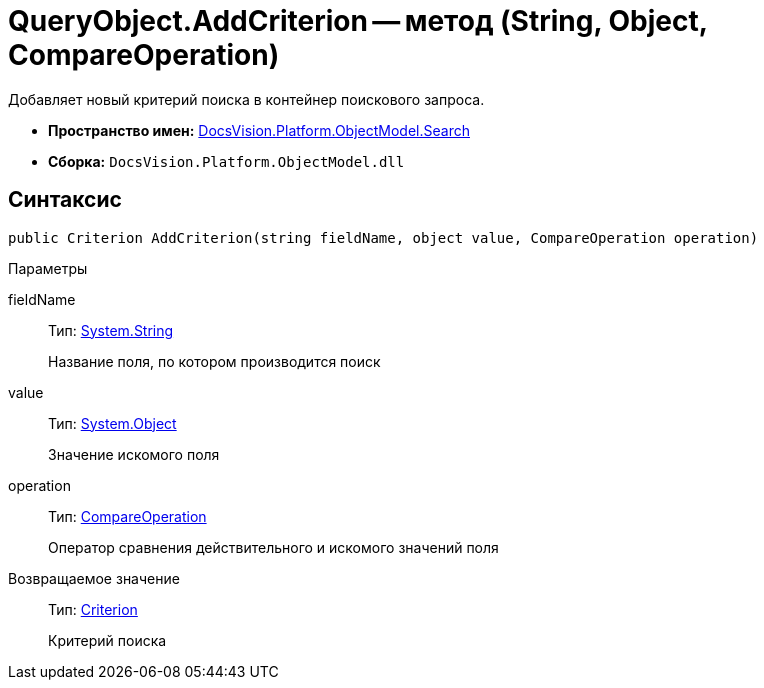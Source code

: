 = QueryObject.AddCriterion -- метод (String, Object, CompareOperation)

Добавляет новый критерий поиска в контейнер поискового запроса.

* *Пространство имен:* xref:api/DocsVision/Platform/ObjectModel/Search/Search_NS.adoc[DocsVision.Platform.ObjectModel.Search]
* *Сборка:* `DocsVision.Platform.ObjectModel.dll`

== Синтаксис

[source,csharp]
----
public Criterion AddCriterion(string fieldName, object value, CompareOperation operation)
----

Параметры

fieldName::
Тип: http://msdn.microsoft.com/ru-ru/library/system.string.aspx[System.String]
+
Название поля, по котором производится поиск
value::
Тип: http://msdn.microsoft.com/ru-ru/library/system.object.aspx[System.Object]
+
Значение искомого поля
operation::
Тип: xref:api/DocsVision/Platform/ObjectModel/Search/CompareOperation_EN.adoc[CompareOperation]
+
Оператор сравнения действительного и искомого значений поля

Возвращаемое значение::
Тип: xref:api/DocsVision/Platform/ObjectModel/Search/Criterion_CL.adoc[Criterion]
+
Критерий поиска
